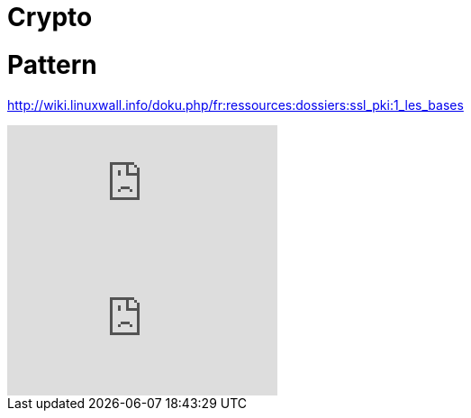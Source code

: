 = Crypto
:published_at: 2017-06-19
:hp-tags: sécurite,ssl,certificat

# Pattern

http://wiki.linuxwall.info/doku.php/fr:ressources:dossiers:ssl_pki:1_les_bases

video::jMIAoAVbcsw[youtube]
video::FSq-FXx5dxU[youtube]
